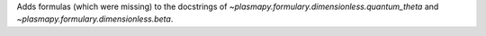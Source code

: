 Adds formulas (which were missing) to the docstrings of
`~plasmapy.formulary.dimensionless.quantum_theta` and
`~plasmapy.formulary.dimensionless.beta`.
